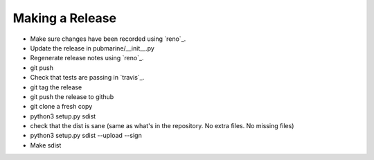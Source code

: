 Making a Release
================

* Make sure changes have been recorded using `reno`_.
* Update the release in pubmarine/__init__.py
* Regenerate release notes using `reno`_.
* git push
* Check that tests are passing in `travis`_.
* git tag the release
* git push the release to github
* git clone a fresh copy
* python3 setup.py sdist
* check that the dist is sane (same as what's in the repository.  No extra files.  No missing files)
* python3 setup.py sdist --upload --sign

* Make sdist

.. reno:: https://docs.openstack.org/reno/latest/user/usage.html
.. travis:: https://travis-ci.org/abadger/pubmarine
